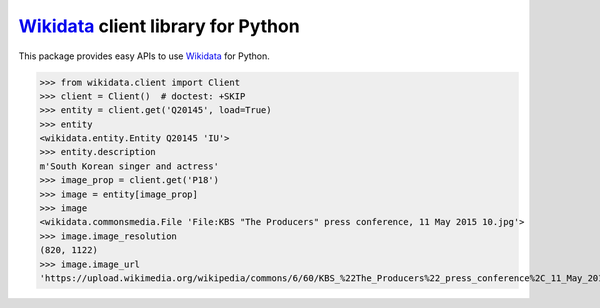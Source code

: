 Wikidata_ client library for Python
===================================

.. image:: https://badge.fury.io/py/Wikidata.svg
   :target: https://pypi.org/project/Wikidata/
   :alt: Latest PyPI version

.. image:: https://readthedocs.org/projects/wikidata/badge/?version=latest
   :target: https://wikidata.readthedocs.io/
   :alt: Documentation Status

.. image:: https://travis-ci.org/dahlia/wikidata.svg
   :alt: Build Status
   :target: https://travis-ci.org/dahlia/wikidata

This package provides easy APIs to use Wikidata_ for Python.

>>> from wikidata.client import Client
>>> client = Client()  # doctest: +SKIP
>>> entity = client.get('Q20145', load=True)
>>> entity
<wikidata.entity.Entity Q20145 'IU'>
>>> entity.description
m'South Korean singer and actress'
>>> image_prop = client.get('P18')
>>> image = entity[image_prop]
>>> image
<wikidata.commonsmedia.File 'File:KBS "The Producers" press conference, 11 May 2015 10.jpg'>
>>> image.image_resolution
(820, 1122)
>>> image.image_url
'https://upload.wikimedia.org/wikipedia/commons/6/60/KBS_%22The_Producers%22_press_conference%2C_11_May_2015_10.jpg'

.. _Wikidata: https://www.wikidata.org/
